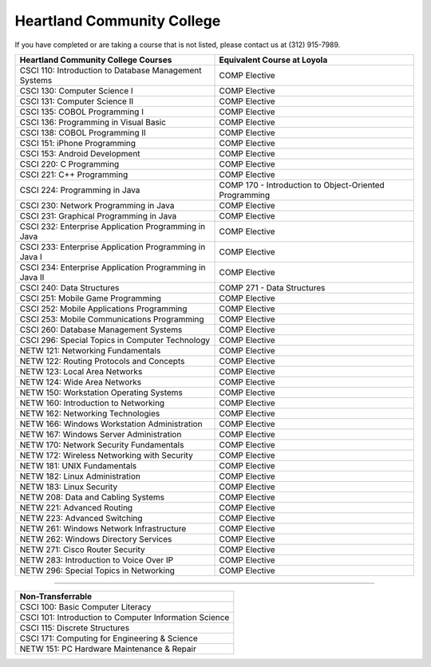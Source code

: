 .. Loyola University Chicago Computer Science - Transfer Guides - Heartland Community College


Heartland Community College
==========================================================================================


If you have completed or are taking a course that is not listed, please contact us at (312) 915-7989.

.. csv-table:: 
   	:header: "Heartland Community College Courses", "Equivalent Course at Loyola"
   	:widths: 50, 50

	"CSCI 110: Introduction to Database Management Systems", "COMP Elective"
	"CSCI 130: Computer Science I", "COMP Elective"
	"CSCI 131: Computer Science II", "COMP Elective"
	"CSCI 135: COBOL Programming I", "COMP Elective"
	"CSCI 136: Programming in Visual Basic", "COMP Elective"
	"CSCI 138: COBOL Programming II", "COMP Elective"
	"CSCI 151: iPhone Programming", "COMP Elective"
	"CSCI 153: Android Development", "COMP Elective"
	"CSCI 220: C Programming", "COMP Elective"
	"CSCI 221: C++ Programming", "COMP Elective"
	"CSCI 224: Programming in Java", "COMP 170 - Introduction to Object-Oriented Programming"
	"CSCI 230: Network Programming in Java", "COMP Elective"
	"CSCI 231: Graphical Programming in Java", "COMP Elective"
	"CSCI 232: Enterprise Application Programming in Java", "COMP Elective"
	"CSCI 233: Enterprise Application Programming in Java I", "COMP Elective"
	"CSCI 234: Enterprise Application Programming in Java II", "COMP Elective"
	"CSCI 240: Data Structures", "COMP 271 - Data Structures"
	"CSCI 251: Mobile Game Programming", "COMP Elective"
	"CSCI 252: Mobile Applications Programming", "COMP Elective"
	"CSCI 253: Mobile Communications Programming", "COMP Elective"
	"CSCI 260: Database Management Systems", "COMP Elective"
	"CSCI 296: Special Topics in Computer Technology", "COMP Elective"
	"NETW 121: Networking Fundamentals", "COMP Elective"
	"NETW 122: Routing Protocols and Concepts", "COMP Elective"
	"NETW 123: Local Area Networks", "COMP Elective"
	"NETW 124: Wide Area Networks", "COMP Elective"
	"NETW 150: Workstation Operating Systems", "COMP Elective"
	"NETW 160: Introduction to Networking", "COMP Elective"
	"NETW 162: Networking Technologies", "COMP Elective"
	"NETW 166: Windows Workstation Administration", "COMP Elective"
	"NETW 167: Windows Server Administration", "COMP Elective"
	"NETW 170: Network Security Fundamentals", "COMP Elective"
	"NETW 172: Wireless Networking with Security", "COMP Elective"
	"NETW 181: UNIX Fundamentals", "COMP Elective"
	"NETW 182: Linux Administration", "COMP Elective"
	"NETW 183: Linux Security", "COMP Elective"
	"NETW 208: Data and Cabling Systems", "COMP Elective"
	"NETW 221: Advanced Routing", "COMP Elective"
	"NETW 223: Advanced Switching", "COMP Elective"
	"NETW 261: Windows Network Infrastructure", "COMP Elective"
	"NETW 262: Windows Directory Services", "COMP Elective"
	"NETW 271: Cisco Router Security", "COMP Elective"
	"NETW 283: Introduction to Voice Over IP", "COMP Elective"
	"NETW 296: Special Topics in Networking", "COMP Elective"

==========================================================================================

.. csv-table:: 
   	:header: "Non-Transferrable"
   	:widths: 100

	"CSCI 100: Basic Computer Literacy"
	"CSCI 101: Introduction to Computer Information Science"
	"CSCI 115: Discrete Structures"
	"CSCI 171: Computing for Engineering & Science"
	"NETW 151: PC Hardware Maintenance & Repair"